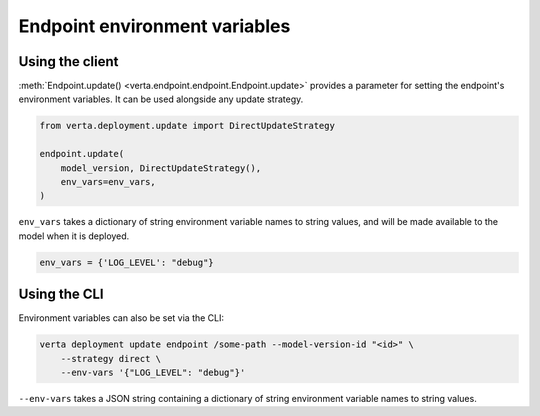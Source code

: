 Endpoint environment variables
==============================

Using the client
----------------

:meth:`Endpoint.update() <verta.endpoint.endpoint.Endpoint.update>` provides a parameter for
setting the endpoint's environment variables. It can be used alongside any update strategy.

.. code-block:: python

    from verta.deployment.update import DirectUpdateStrategy

    endpoint.update(
        model_version, DirectUpdateStrategy(),
        env_vars=env_vars,
    )

``env_vars`` takes a dictionary of string environment variable names to string values, and will be
made available to the model when it is deployed.

.. code-block:: python

    env_vars = {'LOG_LEVEL': "debug"}

Using the CLI
-------------

Environment variables can also be set via the CLI:

.. code-block:: sh

    verta deployment update endpoint /some-path --model-version-id "<id>" \
        --strategy direct \
        --env-vars '{"LOG_LEVEL": "debug"}'

``--env-vars`` takes a JSON string containing a dictionary of string environment variable names
to string values.
